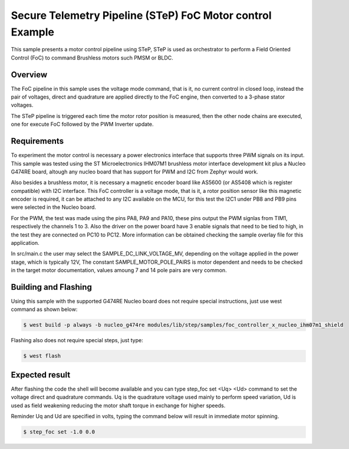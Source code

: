 .. step-foc-sample:

Secure Telemetry Pipeline (STeP) FoC Motor control Example
##########################################################
This sample presents a motor control pipeline using STeP, 
STeP is used as orchestrator to perform a Field Oriented 
Control (FoC) to command Brushless motors such PMSM or BLDC.

Overview
********
The FoC pipeline in this sample uses the voltage mode command,
that is it, no current control in closed loop, instead the pair
of voltages, direct and quadrature are applied directly to the
FoC engine, then converted to a 3-phase stator voltages.

The STeP pipeline is triggered each time the motor rotor position
is measured, then the other node chains are executed, one for 
execute FoC followed by the PWM Inverter update.

Requirements
************
To experiment the motor control is necessary a power electronics interface
that supports three PWM signals on its input. This sample was tested using 
the ST Microelectronics IHM07M1 brushless motor interface development kit
plus a Nucleo G474RE board, altough any nucleo board that has support for 
PWM and I2C from Zephyr would work.

Also besides a brushless motor, it is necessary a magnetic encoder board 
like AS5600 (or AS5408 which is register compatible) with I2C interface.
This FoC controller is a voltage mode, that is it, a rotor position sensor 
like this magnetic encoder is required, it can be attached to any I2C 
available on the MCU, for this test the I2C1 under PB8 and PB9 pins 
were selected in the Nucleo board.

For the PWM, the test was made using the pins PA8, PA9 and PA10, these 
pins output the PWM signlas from TIM1, respectively the channels 1 to 3.
Also the driver on the power board have 3 enable signals that need to be
tied to high, in the test they are connected on PC10 to PC12. More 
information can be obtained checking the sample overlay file for this
application. 

In src/main.c the user may select the SAMPLE_DC_LINK_VOLTAGE_MV, depending
on the voltage applied in the power stage, which is typically 12V, The 
constant SAMPLE_MOTOR_POLE_PAIRS is motor dependent and needs to be checked
in the target motor documentation, values amoung 7 and 14 pole pairs are 
very common.

Building and Flashing
*********************
Using this sample with the supported G474RE Nucleo board does not 
require special instructions, just use west command as shown below:

.. code-block:: console

    $ west build -p always -b nucleo_g474re modules/lib/step/samples/foc_controller_x_nucleo_ihm07m1_shield

Flashing also does not require special steps, just type:

.. code-block:: console

    $ west flash

Expected result
***************
After flashing the code the shell will become available and 
you can type step_foc set <Uq> <Ud> command to set the voltage direct 
and quadrature commands. Uq is the quadrature voltage used mainly 
to perform speed variation, Ud is used as field weakening reducing 
the motor shaft torque in exchange for higher speeds.

Reminder Uq and Ud are specified in volts, typing the command below 
will result in immediate motor spinning.

.. code-block:: console

    $ step_foc set -1.0 0.0
